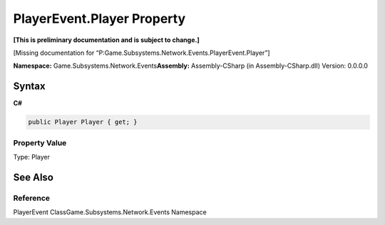 PlayerEvent.Player Property
===========================

**[This is preliminary documentation and is subject to change.]**

[Missing documentation for
“P:Game.Subsystems.Network.Events.PlayerEvent.Player”]

**Namespace:** Game.Subsystems.Network.Events\ **Assembly:** Assembly-CSharp
(in Assembly-CSharp.dll) Version: 0.0.0.0

Syntax
------

**C#**\ 

.. code:: c#

   public Player Player { get; }

Property Value
~~~~~~~~~~~~~~

Type: Player

See Also
--------

Reference
~~~~~~~~~

PlayerEvent ClassGame.Subsystems.Network.Events Namespace
